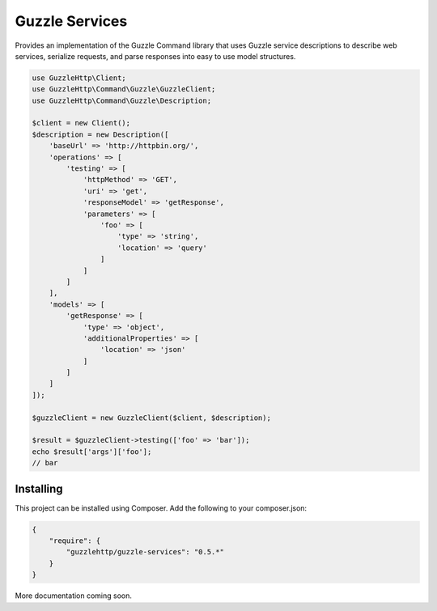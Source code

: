 ===============
Guzzle Services
===============

Provides an implementation of the Guzzle Command library that uses Guzzle service descriptions to describe web services, serialize requests, and parse responses into easy to use model structures.

.. code-block:: php

    use GuzzleHttp\Client;
    use GuzzleHttp\Command\Guzzle\GuzzleClient;
    use GuzzleHttp\Command\Guzzle\Description;

    $client = new Client();
    $description = new Description([
        'baseUrl' => 'http://httpbin.org/',
        'operations' => [
            'testing' => [
                'httpMethod' => 'GET',
                'uri' => 'get',
                'responseModel' => 'getResponse',
                'parameters' => [
                    'foo' => [
                        'type' => 'string',
                        'location' => 'query'
                    ]
                ]
            ]
        ],
        'models' => [
            'getResponse' => [
                'type' => 'object',
                'additionalProperties' => [
                    'location' => 'json'
                ]
            ]
        ]
    ]);

    $guzzleClient = new GuzzleClient($client, $description);

    $result = $guzzleClient->testing(['foo' => 'bar']);
    echo $result['args']['foo'];
    // bar

Installing
==========

This project can be installed using Composer. Add the following to your
composer.json:

.. code-block:: javascript

    {
        "require": {
            "guzzlehttp/guzzle-services": "0.5.*"
        }
    }

More documentation coming soon.
